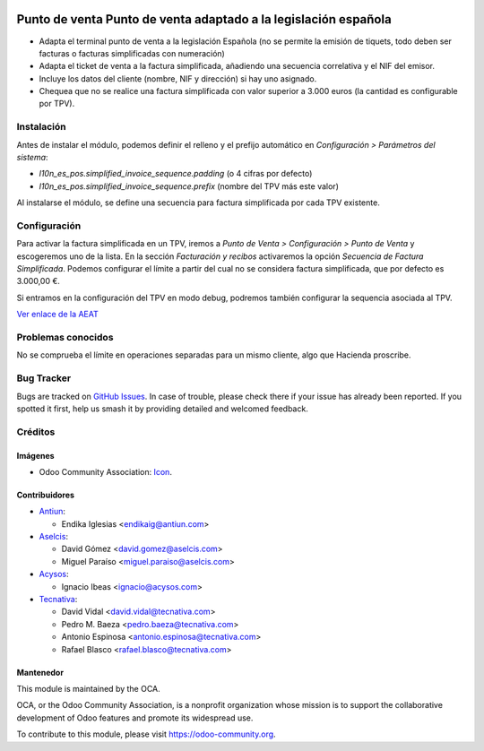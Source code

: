 .. image:: https://img.shields.io/badge/license-AGPL--3-blue.png
   :target: https://www.gnu.org/licenses/agpl
   :alt: License: AGPL-3

================================================================
Punto de venta Punto de venta adaptado a la legislación española
================================================================

* Adapta el terminal punto de venta a la legislación Española (no se permite la
  emisión de tiquets, todo deben ser facturas o facturas simplificadas con
  numeración)
* Adapta el ticket de venta a la factura simplificada, añadiendo una secuencia
  correlativa y el NIF del emisor.
* Incluye los datos del cliente (nombre, NIF y dirección) si hay uno asignado.
* Chequea que no se realice una factura simplificada con valor
  superior a 3.000 euros (la cantidad es configurable por TPV).

Instalación
===========

Antes de instalar el módulo, podemos definir el relleno y el prefijo automático
en *Configuración > Parámetros del sistema*:

- `l10n_es_pos.simplified_invoice_sequence.padding` (o 4 cifras por defecto)
- `l10n_es_pos.simplified_invoice_sequence.prefix` (nombre del TPV más este
  valor)

Al instalarse el módulo, se define una secuencia para factura simplificada por
cada TPV existente.

Configuración
=============

Para activar la factura simplificada en un TPV, iremos a
*Punto de Venta > Configuración > Punto de Venta* y escogeremos uno de la
lista. En la sección *Facturación y recibos* activaremos la opción
*Secuencia de Factura Simplificada*. Podemos configurar el límite a partir del
cual no se considera factura simplificada, que por defecto es 3.000,00 €.

Si entramos en la configuración del TPV en modo debug, podremos también
configurar la sequencia asociada al TPV.

`Ver enlace de la AEAT <https://www.agenciatributaria.es/AEAT.internet/Inicio/_Segmentos_/Empresas_y_profesionales/Empresas/IVA/Obligaciones_de_facturacion/Tipos_de_factura.shtml>`_

Problemas conocidos
===================

No se comprueba el límite en operaciones separadas para un mismo cliente, algo
que Hacienda proscribe.

Bug Tracker
===========

Bugs are tracked on `GitHub Issues
<https://github.com/OCA/l10n-spain/issues>`_. In case of trouble, please
check there if your issue has already been reported. If you spotted it first,
help us smash it by providing detailed and welcomed feedback.

Créditos
========

Imágenes
--------

* Odoo Community Association: `Icon <https://odoo-community.org/logo.png>`_.

Contribuidores
--------------

* `Antiun <https://www.antiun.com>`_:

  * Endika Iglesias <endikaig@antiun.com>

* `Aselcis <https://www.aselcis.com>`_:

  * David Gómez <david.gomez@aselcis.com>
  * Miguel Paraíso <miguel.paraiso@aselcis.com>

* `Acysos <https://www.acysos.com>`_:

  * Ignacio Ibeas <ignacio@acysos.com>

* `Tecnativa <https://www.tecnativa.com>`_:

  * David Vidal <david.vidal@tecnativa.com>
  * Pedro M. Baeza <pedro.baeza@tecnativa.com>
  * Antonio Espinosa <antonio.espinosa@tecnativa.com>
  * Rafael Blasco <rafael.blasco@tecnativa.com>

Mantenedor
----------

.. image:: https://odoo-community.org/logo.png
   :alt: Odoo Community Association
   :target: https://odoo-community.org

This module is maintained by the OCA.

OCA, or the Odoo Community Association, is a nonprofit organization whose
mission is to support the collaborative development of Odoo features and
promote its widespread use.

To contribute to this module, please visit https://odoo-community.org.
